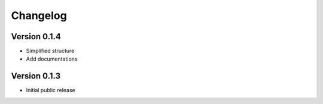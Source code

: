 =========
Changelog
=========


Version 0.1.4
=============
- Simplified structure
- Add documentations

Version 0.1.3
=============
- Initial public release
